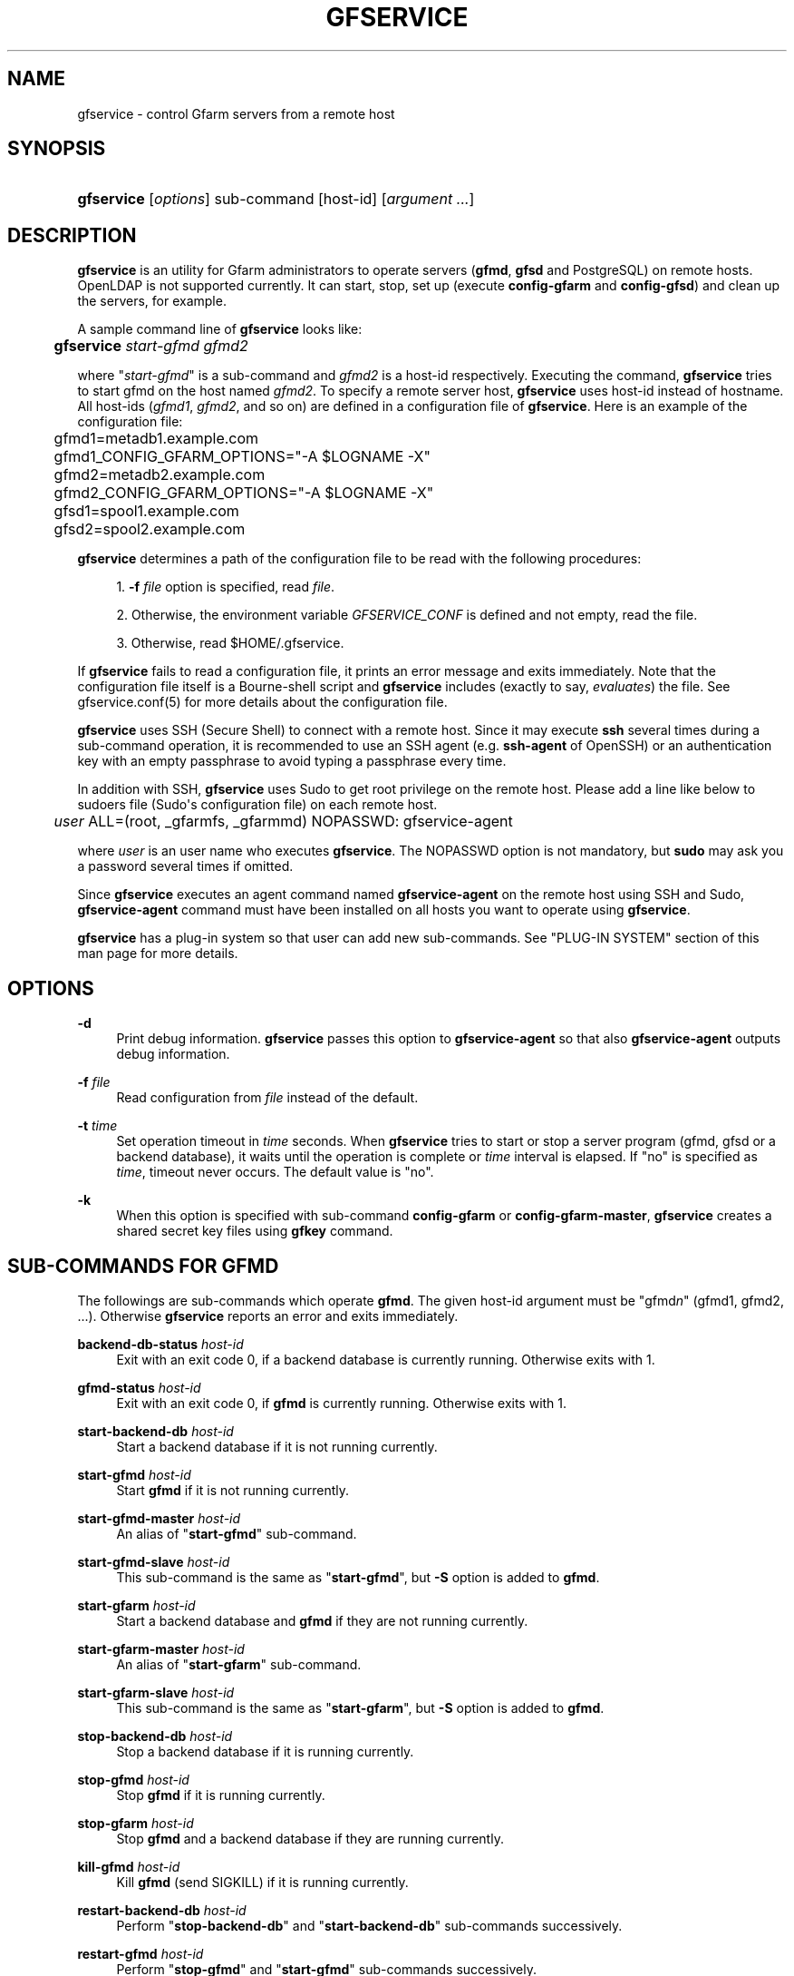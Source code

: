 '\" t
.\"     Title: gfservice
.\"    Author: [FIXME: author] [see http://docbook.sf.net/el/author]
.\" Generator: DocBook XSL Stylesheets v1.76.1 <http://docbook.sf.net/>
.\"      Date: 6 Jun 2013
.\"    Manual: Gfarm
.\"    Source: Gfarm
.\"  Language: English
.\"
.TH "GFSERVICE" "1" "6 Jun 2013" "Gfarm" "Gfarm"
.\" -----------------------------------------------------------------
.\" * Define some portability stuff
.\" -----------------------------------------------------------------
.\" ~~~~~~~~~~~~~~~~~~~~~~~~~~~~~~~~~~~~~~~~~~~~~~~~~~~~~~~~~~~~~~~~~
.\" http://bugs.debian.org/507673
.\" http://lists.gnu.org/archive/html/groff/2009-02/msg00013.html
.\" ~~~~~~~~~~~~~~~~~~~~~~~~~~~~~~~~~~~~~~~~~~~~~~~~~~~~~~~~~~~~~~~~~
.ie \n(.g .ds Aq \(aq
.el       .ds Aq '
.\" -----------------------------------------------------------------
.\" * set default formatting
.\" -----------------------------------------------------------------
.\" disable hyphenation
.nh
.\" disable justification (adjust text to left margin only)
.ad l
.\" -----------------------------------------------------------------
.\" * MAIN CONTENT STARTS HERE *
.\" -----------------------------------------------------------------
.SH "NAME"
gfservice \- control Gfarm servers from a remote host
.SH "SYNOPSIS"
.HP \w'\fBgfservice\fR\ 'u
\fBgfservice\fR [\fIoptions\fR] sub\-command [host\-id] [\fIargument\ \&.\&.\&.\fR]
.SH "DESCRIPTION"
.PP

\fBgfservice\fR
is an utility for Gfarm administrators to operate servers (\fBgfmd\fR,
\fBgfsd\fR
and PostgreSQL) on remote hosts\&. OpenLDAP is not supported currently\&. It can start, stop, set up (execute
\fBconfig\-gfarm\fR
and
\fBconfig\-gfsd\fR) and clean up the servers, for example\&.
.PP
A sample command line of
\fBgfservice\fR
looks like:
.sp
.if n \{\
.RS 4
.\}
.nf
	\fBgfservice \fR\fB\fIstart\-gfmd\fR\fR\fB \fR\fB\fIgfmd2\fR\fR
.fi
.if n \{\
.RE
.\}
.PP
where "\fIstart\-gfmd\fR" is a sub\-command and
\fIgfmd2\fR
is a host\-id respectively\&. Executing the command,
\fBgfservice\fR
tries to start gfmd on the host named
\fIgfmd2\fR\&. To specify a remote server host,
\fBgfservice\fR
uses host\-id instead of hostname\&. All host\-ids (\fIgfmd1\fR,
\fIgfmd2\fR, and so on) are defined in a configuration file of
\fBgfservice\fR\&. Here is an example of the configuration file:
.sp
.if n \{\
.RS 4
.\}
.nf
	gfmd1=metadb1\&.example\&.com
	gfmd1_CONFIG_GFARM_OPTIONS="\-A $LOGNAME \-X"
	gfmd2=metadb2\&.example\&.com
	gfmd2_CONFIG_GFARM_OPTIONS="\-A $LOGNAME \-X"

	gfsd1=spool1\&.example\&.com
	gfsd2=spool2\&.example\&.com
.fi
.if n \{\
.RE
.\}
.PP

\fBgfservice\fR
determines a path of the configuration file to be read with the following procedures:
.sp
.RS 4
.ie n \{\
\h'-04' 1.\h'+01'\c
.\}
.el \{\
.sp -1
.IP "  1." 4.2
.\}

\fB\-f\fR
\fIfile\fR
option is specified, read
\fIfile\fR\&.
.RE
.sp
.RS 4
.ie n \{\
\h'-04' 2.\h'+01'\c
.\}
.el \{\
.sp -1
.IP "  2." 4.2
.\}
Otherwise, the environment variable
\fIGFSERVICE_CONF\fR
is defined and not empty, read the file\&.
.RE
.sp
.RS 4
.ie n \{\
\h'-04' 3.\h'+01'\c
.\}
.el \{\
.sp -1
.IP "  3." 4.2
.\}
Otherwise, read
$HOME/\&.gfservice\&.
.RE
.PP
If
\fBgfservice\fR
fails to read a configuration file, it prints an error message and exits immediately\&. Note that the configuration file itself is a Bourne\-shell script and
\fBgfservice\fR
includes (exactly to say,
\fIevaluates\fR) the file\&. See gfservice\&.conf(5) for more details about the configuration file\&.
.PP

\fBgfservice\fR
uses SSH (Secure Shell) to connect with a remote host\&. Since it may execute
\fBssh\fR
several times during a sub\-command operation, it is recommended to use an SSH agent (e\&.g\&.
\fBssh\-agent\fR
of OpenSSH) or an authentication key with an empty passphrase to avoid typing a passphrase every time\&.
.PP
In addition with SSH,
\fBgfservice\fR
uses Sudo to get root privilege on the remote host\&. Please add a line like below to
sudoers
file (Sudo\*(Aqs configuration file) on each remote host\&.
.sp
.if n \{\
.RS 4
.\}
.nf
	\fIuser\fR ALL=(root, _gfarmfs, _gfarmmd) NOPASSWD: gfservice\-agent
.fi
.if n \{\
.RE
.\}
.PP
where
\fIuser\fR
is an user name who executes
\fBgfservice\fR\&. The NOPASSWD option is not mandatory, but
\fBsudo\fR
may ask you a password several times if omitted\&.
.PP
Since
\fBgfservice\fR
executes an agent command named
\fBgfservice\-agent\fR
on the remote host using SSH and Sudo,
\fBgfservice\-agent\fR
command must have been installed on all hosts you want to operate using
\fBgfservice\fR\&.
.PP

\fBgfservice\fR
has a plug\-in system so that user can add new sub\-commands\&. See "PLUG\-IN SYSTEM" section of this man page for more details\&.
.SH "OPTIONS"
.PP
\fB\-d\fR
.RS 4
Print debug information\&.
\fBgfservice\fR
passes this option to
\fBgfservice\-agent\fR
so that also
\fBgfservice\-agent\fR
outputs debug information\&.
.RE
.PP
\fB\-f\fR \fIfile\fR
.RS 4
Read configuration from
\fIfile\fR
instead of the default\&.
.RE
.PP
\fB\-t\fR \fItime\fR
.RS 4
Set operation timeout in
\fItime\fR
seconds\&. When
\fBgfservice\fR
tries to start or stop a server program (gfmd, gfsd or a backend database), it waits until the operation is complete or
\fItime\fR
interval is elapsed\&. If "no" is specified as
\fItime\fR, timeout never occurs\&. The default value is "no"\&.
.RE
.PP
\fB\-k\fR
.RS 4
When this option is specified with sub\-command
\fBconfig\-gfarm\fR
or
\fBconfig\-gfarm\-master\fR,
\fBgfservice\fR
creates a shared secret key files using
\fBgfkey\fR
command\&.
.RE
.SH "SUB-COMMANDS FOR GFMD"
.PP
The followings are sub\-commands which operate
\fBgfmd\fR\&. The given host\-id argument must be "gfmd\fIn\fR" (gfmd1, gfmd2, \&.\&.\&.)\&. Otherwise
\fBgfservice\fR
reports an error and exits immediately\&.
.PP
\fBbackend\-db\-status\fR \fIhost\-id\fR
.RS 4
Exit with an exit code 0, if a backend database is currently running\&. Otherwise exits with 1\&.
.RE
.PP
\fBgfmd\-status\fR \fIhost\-id\fR
.RS 4
Exit with an exit code 0, if
\fBgfmd\fR
is currently running\&. Otherwise exits with 1\&.
.RE
.PP
\fBstart\-backend\-db\fR \fIhost\-id\fR
.RS 4
Start a backend database if it is not running currently\&.
.RE
.PP
\fBstart\-gfmd\fR \fIhost\-id\fR
.RS 4
Start
\fBgfmd\fR
if it is not running currently\&.
.RE
.PP
\fBstart\-gfmd\-master\fR \fIhost\-id\fR
.RS 4
An alias of "\fBstart\-gfmd\fR" sub\-command\&.
.RE
.PP
\fBstart\-gfmd\-slave\fR \fIhost\-id\fR
.RS 4
This sub\-command is the same as "\fBstart\-gfmd\fR", but
\fB\-S\fR
option is added to
\fBgfmd\fR\&.
.RE
.PP
\fBstart\-gfarm\fR \fIhost\-id\fR
.RS 4
Start a backend database and
\fBgfmd\fR
if they are not running currently\&.
.RE
.PP
\fBstart\-gfarm\-master\fR \fIhost\-id\fR
.RS 4
An alias of "\fBstart\-gfarm\fR" sub\-command\&.
.RE
.PP
\fBstart\-gfarm\-slave\fR \fIhost\-id\fR
.RS 4
This sub\-command is the same as "\fBstart\-gfarm\fR", but
\fB\-S\fR
option is added to
\fBgfmd\fR\&.
.RE
.PP
\fBstop\-backend\-db\fR \fIhost\-id\fR
.RS 4
Stop a backend database if it is running currently\&.
.RE
.PP
\fBstop\-gfmd\fR \fIhost\-id\fR
.RS 4
Stop
\fBgfmd\fR
if it is running currently\&.
.RE
.PP
\fBstop\-gfarm\fR \fIhost\-id\fR
.RS 4
Stop
\fBgfmd\fR
and a backend database if they are running currently\&.
.RE
.PP
\fBkill\-gfmd\fR \fIhost\-id\fR
.RS 4
Kill
\fBgfmd\fR
(send SIGKILL) if it is running currently\&.
.RE
.PP
\fBrestart\-backend\-db\fR \fIhost\-id\fR
.RS 4
Perform "\fBstop\-backend\-db\fR" and "\fBstart\-backend\-db\fR" sub\-commands successively\&.
.RE
.PP
\fBrestart\-gfmd\fR \fIhost\-id\fR
.RS 4
Perform "\fBstop\-gfmd\fR" and "\fBstart\-gfmd\fR" sub\-commands successively\&.
.RE
.PP
\fBrestart\-gfmd\-master\fR \fIhost\-id\fR
.RS 4
An alias of "\fBrestart\-gfmd\fR" sub\-command\&.
.RE
.PP
\fBrestart\-gfmd\-slave\fR \fIhost\-id\fR
.RS 4
Perform "\fBstop\-gfmd\fR" and "\fBstart\-gfmd\-slave\fR" sub\-commands successively\&.
.RE
.PP
\fBrestart\-gfarm\fR \fIhost\-id\fR
.RS 4
Perform "\fBstop\-gfarm\fR" and "\fBstart\-gfarm\fR" sub\-commands successively\&.
.RE
.PP
\fBrestart\-gfarm\-master\fR \fIhost\-id\fR
.RS 4
An alias of "\fBrestart\-gfarm\fR" sub\-command\&.
.RE
.PP
\fBrestart\-gfarm\-slave\fR \fIhost\-id\fR
.RS 4
Perform "\fBstop\-gfarm\fR" and "\fBstart\-gfarm\-slave\fR" sub\-commands successively\&.
.RE
.PP
\fBpromote\fR \fIhost\-id\fR
.RS 4
Promote
\fBgfmd\fR
from a slave to a master\&.
.RE
.PP
\fBpromote\-gfmd\fR \fIhost\-id\fR
.RS 4
An alias of "\fBpromote\fR" sub\-command\&.
.RE
.PP
\fBset\-gfmd\-conf\fR \fIhost\-id\fR \fIdirective\fR \fIvalue\fR
.RS 4
Add
.sp
.if n \{\
.RS 4
.\}
.nf
	\fIdirective\fR \fIvalue\fR
.fi
.if n \{\
.RE
.\}
.sp
line to
gfmd\&.conf
file on the remote host\&. If
gfmd\&.conf
already has a
\fIdirective\fR
line,
\fBgfservice\fR
deletes it and then add a new line\&.
.RE
.PP
\fBset\-gfsd\-conf\fR \fIhost\-id\fR \fIdirective\fR \fIvalue\fR
.RS 4
Add
.sp
.if n \{\
.RS 4
.\}
.nf
	\fIdirective\fR \fIvalue\fR
.fi
.if n \{\
.RE
.\}
.sp
line to
gfsd\&.conf
file on the remote host\&. If
gfsd\&.conf
already has a
\fIdirective\fR
line,
\fBgfservice\fR
deletes it and then add a new line\&.
.RE
.PP
\fBunset\-gfmd\-conf\fR \fIhost\-id\fR \fIdirective\fR
.RS 4
Delete a
\fIdirective\fR
line in
gfmd\&.conf
file on the remote host\&. If
gfmd\&.conf
file doesn\*(Aqt contain
\fIdirective\fR
line, the file is unchanged\&.
.RE
.PP
\fBunset\-gfsd\-conf\fR \fIhost\-id\fR \fIdirective\fR
.RS 4
Delete a
\fIdirective\fR
line in
gfsd\&.conf
file on the remote host\&. If
gfsd\&.conf
file doesn\*(Aqt contain
\fIdirective\fR
line, the file is unchanged\&.
.RE
.PP
\fBbackup\-backend\-db\fR
.RS 4
Backup a backend database on the remote host and output the backup data to standard out\&.
.RE
.PP
\fBbackup\-gfmd\-conf\fR \fIhost\-id\fR
.RS 4
Output
gfmd\&.conf
file on the remote host to standard out\&.
.RE
.PP
\fBbackup\-gfsd\-conf\fR \fIhost\-id\fR
.RS 4
Output
gfsd\&.conf
file on the remote host to standard out\&. This sub\-command can be worked only when the remote host is configured in the private mode\&.
.RE
.PP
\fBbackup\-usermap\fR \fIhost\-id\fR
.RS 4
Output
usermap
file on the remote host to standard out\&. This sub\-command can be worked only when the remote host is configured in the private mode\&.
.RE
.PP
\fBrestore\-backend\-db\fR \fIhost\-id\fR
.RS 4
Restore a backend database on the remote host\&. The backup data are read from standard in\&.
.RE
.PP
\fBrestore\-gfmd\-conf\fR \fIhost\-id\fR
.RS 4
Recover
gfmd\&.conf
file on the remote host\&.
\fBgfservice\fR
reads a backup of
gfmd\&.conf
from standard in\&.
.RE
.PP
\fBrestore\-gfsd\-conf\fR \fIhost\-id\fR
.RS 4
Recover
gfsd\&.conf
file on the remote host\&.
\fBgfservice\fR
reads a backup of
gfsd\&.conf
from standard in\&. This sub\-command can be worked only when the remote host is configured in the private mode\&.
.RE
.PP
\fBrestore\-usermap\fR \fIhost\-id\fR
.RS 4
Recover
usermap
file on the remote host\&.
\fBgfservice\fR
reads a backup of
usermap
from standard in\&. This sub\-command can be worked only when the remote host is configured in the private mode\&.
.RE
.PP
\fBconfig\-gfarm\fR \fIhost\-id\fR
.RS 4
Execute
\fBconfig\-gfarm\fR
command on the remote host\&. If "gfmd\fIn\fR_CONFIG_GFARM_OPTIONS" variable is declared in the configuration file of
\fBgfservice\fR, its value is passed to
\fBconfig\-gfarm\fR
command as options\&. Don\*(Aqt use this sub\-command when you want to enable replication of gfmd\&. Instead, use "\fBconfig\-gfarm\-master\fR" or "\fBconfig\-gfarm\-slave\fR" sub\-command in that case\&. If
\fB\-k\fR
option is specified,
\fBgfservice\fR
also creates a shared secret key files onto the gfmd host, using
\fBgfkey\fR
command\&.
.RE
.PP
\fBconfig\-gfarm\-master\fR \fIhost\-id\fR
.RS 4
This sub\-command is the same as
\fBconfig\-gfarm\fR
but gfmd replication is enabled automatically\&.
.RE
.PP
\fBconfig\-gfarm\-slave\fR \fIhost\-id\fR \fImaster\-host\-id\fR
.RS 4
This sub\-command is the same as
\fBconfig\-gfarm\fR
but gfmd replication is enabled automatically and the remote gfmd host is configured as a slave of
\fImaster\-host\-id\fR\&. Then
\fBgfservice\fR
registers the slave host to a server list using
\fBgfmdhost\fR
command\&.
\fBgfservice\fR
also adds the slave host to
\fImetadb_server_list\fR
directive in
gfarm2\&.conf
file on the master gfmd host and distribute the updated
gfarm2\&.conf
file to all hosts defined in the configuration file\&. It also updates
gfsd\&.conf
file and distributes it to all gfmd and gfsd hosts, if "gfmd\fIn\fR_PRIVATE_MODE" variable is set to "true"\&. If the value of the variable "gfmd\fIn\fR_AUTH_TYPE" is "sharedsecret", it also copies a shared key file from the maste gfmd to the slave gfmd host\&.
.RE
.PP
\fBunconfig\-gfarm\fR \fIhost\-id\fR
.RS 4
Execute "\fBstop\-gfarm\fR" sub\-command and then delete all files and directories created by gfmd and a backend database\&. If you want to unconfigure a slave gfmd, use "\fBunconfig\-gfarm\-slave\fR" sub\-command instead\&.
.RE
.PP
\fBunconfig\-gfarm\-master\fR \fIhost\-id\fR
.RS 4
An alias of "\fBunconfig\-gfarm\fR" sub\-command\&.
.RE
.PP
\fBunconfig\-gfarm\-slave\fR \fIhost\-id\fR \fImaster\-host\-id\fR
.RS 4
This sub\-command is the same as "\fBunconfig\-gfarm\fR", but
\fBgfservice\fR
does some additional works\&. It also deletes the slave host from a server list using
\fBgfmdhost\fR
command and from
\fImetadb_server_list\fR
directive in
gfarm2\&.conf
file on all hosts defined in the configuration file\&. It also updates
gfsd\&.conf
file and distributes it to all gfmd and gfsd hosts, if "gfmd\fIn\fR_PRIVATE_MODE" variable is set to "true"\&.
.RE
.SH "SUB-COMMANDS FOR GFSD"
.PP
The followings are sub\-commands which operate
\fBgfsd\fR\&. The given host\-id argument must be "gfsd\fIn\fR" (gfsd1, gfsd2, \&.\&.\&.)\&. Otherwise
\fBgfservice\fR
reports an error and exits immediately\&.
.PP
\fBgfsd\-status\fR \fIhost\-id\fR
.RS 4
Exit with an exit code 0, if
\fBgfsd\fR
is currently running\&. Otherwise exits with 1\&.
.RE
.PP
\fBstart\-gfsd\fR
.RS 4
Start
\fBgfsd\fR
if it is not running currently\&.
.RE
.PP
\fBstop\-gfsd\fR
.RS 4
Stop
\fBgfsd\fR
if it is running currently\&.
.RE
.PP
\fBrestart\-gfsd\fR \fIhost\-id\fR
.RS 4
Perform "\fBstop\-gfsd\fR" and "\fBstart\-gfsd\fR" sub\-commands successively\&.
.RE
.PP
\fBset\-gfsd\-conf\fR \fIhost\-id\fR \fIdirective\fR \fIvalue\fR
.RS 4
Same as
\fBset\-gfsd\-conf\fR
sub\-command for gfmd\&.
.RE
.PP
\fBunset\-gfsd\-conf\fR \fIhost\-id\fR \fIdirective\fR
.RS 4
Same as
\fBunset\-gfsd\-conf\fR
sub\-command for gfmd\&.
.RE
.PP
\fBbackup\-gfsd\-conf\fR \fIhost\-id\fR
.RS 4
Same as
\fBbackup\-gfsd\-conf\fR
sub\-command for gfmd\&.
.RE
.PP
\fBbackup\-usermap\fR \fIhost\-id\fR
.RS 4
Same as
\fBbackup\-usermap\fR
sub\-command for gfmd\&.
.RE
.PP
\fBrestore\-gfsd\-conf\fR \fIhost\-id\fR
.RS 4
Same as
\fBrestore\-gfsd\-conf\fR
sub\-command for gfmd\&.
.RE
.PP
\fBrestore\-usermap\fR \fIhost\-id\fR
.RS 4
Same as
\fBrestore\-usermap\fR
sub\-command for gfmd\&.
.RE
.PP
\fBconfig\-gfsd\fR \fIhost\-id\fR
.RS 4
Execute "\fBconfig\-gfsd\fR" command on the remote host\&. If "gfsd\fIn\fR_CONFIG_GFSD_OPTIONS" variable is declared in the configuration file of
\fBgfservice\fR, its value is passed to
\fBconfig\-gfsd\fR
command as options\&.
\fBgfservice\fR
also registers the configured remote host as a filesystem node using
\fBgfhost\fR
command\&. If the value of the variable "gfsd\fIn\fR_AUTH_TYPE" is "sharedsecret", it also copies a shared key file from gfmd1 to the gfsd host\&.
.RE
.PP
\fBunconfig\-gfsd\fR \fIhost\-id\fR
.RS 4
Execute "\fBstop\-gfsd\fR" sub\-command and then delete all files and directories created by gfsd\&.
.RE
.SH "SUB-COMMANDS FOR CLIENT"
.PP
The followings are sub\-commands which operate a client\&. The given host\-id argument must be "gfmd\fIn\fR" (gfmd1, gfmd2, \&.\&.\&.), "gfsd\fIn\fR" (gfsd1, gfsd2, \&.\&.\&.) or "client\fIn\fR" (client1, client2, \&.\&.\&.)\&. Otherwise
\fBgfservice\fR
reports an error and exits immediately\&.
.PP
\fBmount\fR \fIhost\-id\fR \fIdirectory\fR \fIoption\&.\&.\&.\fR
.RS 4
Mount a Gfarm2 filesystem on
\fIdirectory\fR
on the remote host\&. The argument
\fIoption\fR
is an option to
\fBgfarm2fs\fR
command\&.
.RE
.PP
\fBunmount\fR \fIhost\-id\fR \fIdirectory\fR
.RS 4
Unmount a Gfarm2 filesystem on
\fIdirectory\fR
on the remote host\&.
.RE
.PP
\fBumount\fR \fIhost\-id\fR \fIdirectory\fR
.RS 4
An alias of "\fBunmount\fR" sub\-command\&.
.RE
.PP
\fBset\-gfarm\-conf\fR \fIhost\-id\fR \fIdirective\fR \fIvalue\fR
.RS 4
Add
.sp
.if n \{\
.RS 4
.\}
.nf
	\fIdirective\fR \fIvalue\fR
.fi
.if n \{\
.RE
.\}
.sp
line to
gfarm2\&.conf
file on the remote host\&. If
gfarm2\&.conf
already has a
\fIdirective\fR
line,
\fBgfservice\fR
deletes it and then add a new line\&.
.RE
.PP
\fBunset\-gfarm\-conf\fR \fIhost\-id\fR \fIdirective\fR
.RS 4
Delete a
\fIdirective\fR
line in
gfarm2\&.conf
file on the remote host\&. If
gfarm2\&.conf
file doesn\*(Aqt contain
\fIdirective\fR
line, the file is unchanged\&.
.RE
.PP
\fBbackup\-gfarm\-conf\fR \fIhost\-id\fR
.RS 4
Output
gfarm2\&.conf
file on the remote host to standard out\&.
.RE
.PP
\fBbackup\-shared\-key\fR \fIhost\-id\fR
.RS 4
Output a shared secret key file to standard out\&.
.RE
.PP
\fBrestore\-gfarm\-conf\fR \fIhost\-id\fR
.RS 4
Recover
gfarm2\&.conf
file on the remote host\&.
\fBgfservice\fR
reads a backup of
gfarm2\&.conf
from standard in\&.
.RE
.PP
\fBrestore\-shared\-key\fR \fIhost\-id\fR
.RS 4
Recover a shared secret key file on the remote host\&.
\fBgfservice\fR
reads a backup of the shared secret key from standard in\&.
.RE
.PP
\fBconfig\-client\fR \fIhost\-id\fR
.RS 4
Copy
gfarm2\&.conf
file from gfmd1 to the client host\&. If the value of the variable "client\fIn\fR_AUTH_TYPE" is "sharedsecret", it also copies a shared key file from gfmd1 to the client host\&.
.RE
.PP
\fBunconfig\-client\fR \fIhost\-id\fR
.RS 4
Delete
gfarm2\&.conf
file and a shared secret key file on the remote host\&.
.RE
.PP
\fBgfcmd\fR \fIhost\-id\fR \fIcommand\-name\fR \fIcommand\-argument \&.\&.\&.\fR
.RS 4
Execute a Gfarm command on the remote host\&.
.RE
.SH "SUB-COMMANDS FOR MULTIPLE HOSTS"
.PP
The followings are sub\-commands which operate on multiple hosts\&. The host\-id argument must not be specified\&.
.PP
\fBstart\-all\fR
.RS 4
Start all backend databases,
\fBgfmd\fR
servers and
\fBgfsd\fR
servers\&.
.RE
.PP
\fBstop\-all\fR
.RS 4
Stop all
\fBgfsd\fR
servers,
\fBgfmd\fR
servers and backend databases,
.RE
.PP
\fBkill\-gfmd\-all\fR
.RS 4
Kill (send SIGKILL) all
\fBgfmd\fR
servers\&.
.RE
.PP
\fBrestart\-all\fR
.RS 4
Perform "\fBstop\-all\fR" and "\fBstart\-all\fR" sub\-commands successively\&.
.RE
.PP
\fBconfig\-all\fR
.RS 4
Perform "\fBconfig\-gfarm\-master\fR" for
\fIgfmd1\fR
and "\fBconfig\-gfarm\-slave\fR" for all other gfmd nodes\&. Then, perform "\fBconfig\-gfsd\fR" for all gfds nodes\&. Finally, perform "\fBconfig\-client\fR" for all client nodes\&.
.RE
.PP
\fBunconfig\-all\fR
.RS 4
Perform "\fBunconfig\-client\fR" for all client nodes\&. Then, perform "\fBunconfig\-gfsd\fR" for all gfds nodes\&. Finally, perform "\fBunconfig\-gfarm\fR" for all gfmd nodes\&.
.RE
.SH "PLUG-IN SYSTEM"
.PP

\fBgfservice\fR
has a plug\-in system so that user can add new sub\-commands\&. If given sub\-command is not provided by
\fBgfservice\fR,
\fBgfservice\fR
refers to a file which has name of sub\-command under %%DATADIR%%/gfarm/gfservice directory\&.
.PP
Sub\-command file must be written as Bourne shell script\&. Sub\-command file for sub\-command "\fIname\fR", must have shell function named "\fBsubcmd_\fR\fB\fIname\fR\fR" which will be executed from
\fBgfservice\fR, and "\fBsubcmd_\fR\fB\fIname\fR\fR\fB_agent\fR" which will be executed from
\fBgfservice\-agent\fR\&.
.PP
For the case a sub\-command depends on a other user provided sub\-command, Sub\-command file for sub\-command "\fIname\fR", must have shell function named "\fB\fIname\fR\fR\fB_depends\fR" which must return list of sub\-commands\&. List of sub\-commands must be a string which is space separated list of sub\-command names\&. If sub\-command or it\*(Aqs agent does not have dependencies, return empty string\&. Similarly, sub\-command file must have shell function named "\fB\fIname\fR\fR\fB_agent_depends\fR" which must return list of sub\-command\*(Aqs agents\&.
